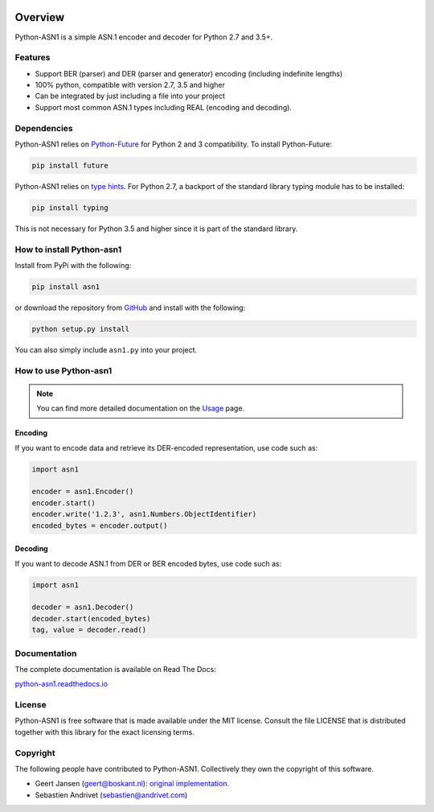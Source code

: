 .. start-badges

|build| |version| |wheel| |supported-versions| |supported-implementations|

.. |build| image:: https://github.com/andrivet/python-asn1/actions/workflows/tests.yml/badge.svg
    :target: https://github.com/andrivet/python-asn1
    :alt: GitHub Actions

.. |docs| image:: https://readthedocs.org/projects/python-asn1/badge/?style=flat
    :target: https://readthedocs.org/projects/python-asn1
    :alt: Documentation Status

.. |version| image:: https://img.shields.io/pypi/v/asn1.svg?style=flat
    :alt: PyPI Package latest release
    :target: https://pypi.org/project/asn1/

.. |wheel| image:: https://img.shields.io/pypi/wheel/asn1.svg?style=flat
    :alt: PyPI Wheel
    :target: https://pypi.org/project/asn1/

.. |supported-versions| image:: https://img.shields.io/pypi/pyversions/asn1.svg?style=flat
    :alt: Supported versions
    :target: https://pypi.org/project/asn1/

.. |supported-implementations| image:: https://img.shields.io/pypi/implementation/asn1.svg?style=flat
    :alt: Supported implementations
    :target: https://pypi.org/project/asn1/


.. end-badges

========
Overview
========

Python-ASN1 is a simple ASN.1 encoder and decoder for Python 2.7 and 3.5+.

Features
========

- Support BER (parser) and DER (parser and generator) encoding (including indefinite lengths)
- 100% python, compatible with version 2.7, 3.5 and higher
- Can be integrated by just including a file into your project
- Support most common ASN.1 types including REAL (encoding and decoding).

Dependencies
==============

Python-ASN1 relies on `Python-Future <https://python-future.org>`_ for Python 2 and 3 compatibility. To install Python-Future:

.. code-block:: sh

  pip install future

Python-ASN1 relies on `type hints <https://docs.python.org/3/library/typing.html>`_. For Python 2.7, a backport of the standard library typing module has to be installed:

.. code-block:: sh

  pip install typing

This is not necessary for Python 3.5 and higher since it is part of the standard library.

How to install Python-asn1
==========================

Install from PyPi with the following:

.. code-block:: sh

  pip install asn1

or download the repository from `GitHub <https://github.com/andrivet/python-asn1>`_ and install with the following:

.. code-block:: sh

  python setup.py install

You can also simply include ``asn1.py`` into your project.


How to use Python-asn1
======================

.. note:: You can find more detailed documentation on the `Usage`_ page.

.. _Usage: usage.rst

Encoding
--------

If you want to encode data and retrieve its DER-encoded representation, use code such as:

.. code-block:: python

  import asn1

  encoder = asn1.Encoder()
  encoder.start()
  encoder.write('1.2.3', asn1.Numbers.ObjectIdentifier)
  encoded_bytes = encoder.output()


Decoding
--------

If you want to decode ASN.1 from DER or BER encoded bytes, use code such as:

.. code-block:: python

  import asn1

  decoder = asn1.Decoder()
  decoder.start(encoded_bytes)
  tag, value = decoder.read()


Documentation
=============

The complete documentation is available on Read The Docs:

`python-asn1.readthedocs.io <https://python-asn1.readthedocs.io/en/latest/>`_


License
=======

Python-ASN1 is free software that is made available under the MIT license.
Consult the file LICENSE that is distributed together with this library for
the exact licensing terms.

Copyright
=========

The following people have contributed to Python-ASN1. Collectively they own the copyright of this software.

* Geert Jansen (geert@boskant.nl): `original implementation <https://github.com/geertj/python-asn1>`_.
* Sebastien Andrivet (sebastien@andrivet.com)
